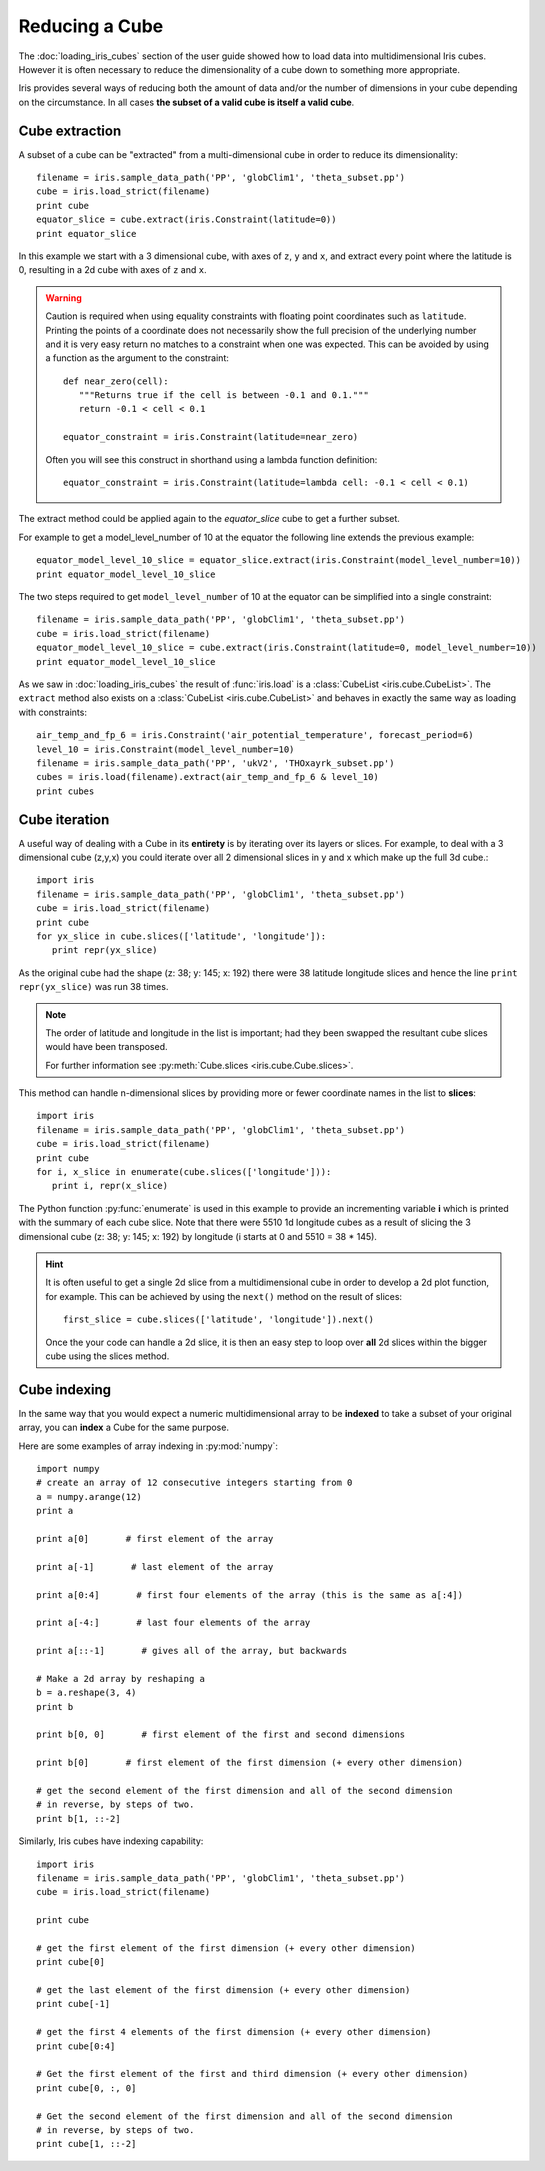 .. _reducing_a_cube:

================
 Reducing a Cube
================

The :doc:`loading_iris_cubes` section of the user guide showed how to load data into multidimensional Iris cubes. 
However it is often necessary to reduce the dimensionality of a cube down to something more appropriate. 

Iris provides several ways of reducing both the amount of data and/or the number of dimensions in your cube depending on the circumstance.
In all cases **the subset of a valid cube is itself a valid cube**.


Cube extraction
^^^^^^^^^^^^^^^^
A subset of a cube can be "extracted" from a multi-dimensional cube in order to reduce its dimensionality::

	filename = iris.sample_data_path('PP', 'globClim1', 'theta_subset.pp')
	cube = iris.load_strict(filename)
	print cube
        equator_slice = cube.extract(iris.Constraint(latitude=0)) 
	print equator_slice

In this example we start with a 3 dimensional cube, with axes of ``z``, ``y`` and ``x``, and extract every point where 
the latitude is 0, resulting in a 2d cube with axes of ``z`` and ``x``.


.. warning:: 
    Caution is required when using equality constraints with floating point coordinates such as ``latitude``. 
    Printing the points of a coordinate does not necessarily show the full precision of the underlying number and it 
    is very easy return no matches to a constraint when one was expected.
    This can be avoided by using a function as the argument to the constraint::

       def near_zero(cell):
          """Returns true if the cell is between -0.1 and 0.1."""
          return -0.1 < cell < 0.1

       equator_constraint = iris.Constraint(latitude=near_zero)

    Often you will see this construct in shorthand using a lambda function definition::

        equator_constraint = iris.Constraint(latitude=lambda cell: -0.1 < cell < 0.1)


The extract method could be applied again to the *equator_slice* cube to get a further subset. 

For example to get a model_level_number of 10 at the equator the following line extends the previous example::
	
	equator_model_level_10_slice = equator_slice.extract(iris.Constraint(model_level_number=10))
	print equator_model_level_10_slice

The two steps required to get ``model_level_number`` of 10 at the equator can be simplified into a single constraint::

	filename = iris.sample_data_path('PP', 'globClim1', 'theta_subset.pp')
	cube = iris.load_strict(filename)
	equator_model_level_10_slice = cube.extract(iris.Constraint(latitude=0, model_level_number=10))
	print equator_model_level_10_slice

As we saw in :doc:`loading_iris_cubes` the result of :func:`iris.load` is a :class:`CubeList <iris.cube.CubeList>`. 
The ``extract`` method also exists on a :class:`CubeList <iris.cube.CubeList>` and behaves in exactly the 
same way as loading with constraints::

	air_temp_and_fp_6 = iris.Constraint('air_potential_temperature', forecast_period=6)
	level_10 = iris.Constraint(model_level_number=10)
	filename = iris.sample_data_path('PP', 'ukV2', 'THOxayrk_subset.pp')
	cubes = iris.load(filename).extract(air_temp_and_fp_6 & level_10)
	print cubes


Cube iteration
^^^^^^^^^^^^^^^ 
A useful way of dealing with a Cube in its **entirety** is by iterating over its layers or slices. 
For example, to deal with a 3 dimensional cube (z,y,x) you could iterate over all 2 dimensional slices in y and x 
which make up the full 3d cube.::

	import iris
	filename = iris.sample_data_path('PP', 'globClim1', 'theta_subset.pp')
	cube = iris.load_strict(filename)
	print cube
	for yx_slice in cube.slices(['latitude', 'longitude']):
	   print repr(yx_slice)

As the original cube had the shape (z: 38; y: 145; x: 192) there were 38 latitude longitude slices and hence the 
line ``print repr(yx_slice)`` was run 38 times.

.. note:: 
	The order of latitude and longitude in the list is important; had they been swapped the resultant cube slices 
	would have been transposed.

	For further information see :py:meth:`Cube.slices <iris.cube.Cube.slices>`.


This method can handle n-dimensional slices by providing more or fewer coordinate names in the list to **slices**:: 

	import iris
	filename = iris.sample_data_path('PP', 'globClim1', 'theta_subset.pp')
	cube = iris.load_strict(filename)
	print cube
	for i, x_slice in enumerate(cube.slices(['longitude'])):
	   print i, repr(x_slice)

The Python function :py:func:`enumerate` is used in this example to provide an incrementing variable **i** which is 
printed with the summary of each cube slice. Note that there were 5510 1d longitude cubes as a result of 
slicing the 3 dimensional cube (z: 38; y: 145; x: 192) by longitude (i starts at 0 and 5510 = 38 * 145).

.. hint::
    It is often useful to get a single 2d slice from a multidimensional cube in order to develop a 2d plot function, for example.
    This can be achieved by using the ``next()`` method on the result of slices::

         first_slice = cube.slices(['latitude', 'longitude']).next()

    Once the your code can handle a 2d slice, it is then an easy step to loop over **all** 2d slices within the bigger 
    cube using the slices method.


Cube indexing
^^^^^^^^^^^^^
In the same way that you would expect a numeric multidimensional array to be **indexed** to take a subset of your 
original array, you can **index** a Cube for the same purpose.


Here are some examples of array indexing in :py:mod:`numpy`::

	import numpy
	# create an array of 12 consecutive integers starting from 0
	a = numpy.arange(12)
	print a
	
	print a[0]       # first element of the array

	print a[-1]       # last element of the array

	print a[0:4]       # first four elements of the array (this is the same as a[:4])

	print a[-4:]       # last four elements of the array

	print a[::-1]       # gives all of the array, but backwards
	
	# Make a 2d array by reshaping a
	b = a.reshape(3, 4)
	print b

	print b[0, 0]       # first element of the first and second dimensions

	print b[0]       # first element of the first dimension (+ every other dimension)

	# get the second element of the first dimension and all of the second dimension
	# in reverse, by steps of two.
	print b[1, ::-2]
	

Similarly, Iris cubes have indexing capability::

	import iris
        filename = iris.sample_data_path('PP', 'globClim1', 'theta_subset.pp')
	cube = iris.load_strict(filename)

	print cube

	# get the first element of the first dimension (+ every other dimension)
	print cube[0]
	
	# get the last element of the first dimension (+ every other dimension)
	print cube[-1]

	# get the first 4 elements of the first dimension (+ every other dimension)
	print cube[0:4]

	# Get the first element of the first and third dimension (+ every other dimension)
	print cube[0, :, 0]

	# Get the second element of the first dimension and all of the second dimension
	# in reverse, by steps of two.
	print cube[1, ::-2]
